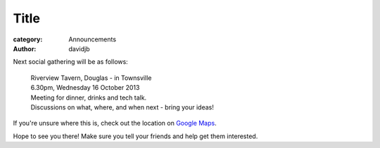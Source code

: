 Title
=======================

:category: Announcements
:author: davidjb

Next social gathering will be as follows:

    | Riverview Tavern, Douglas - in Townsville
    | 6.30pm, Wednesday 16 October 2013
    | Meeting for dinner, drinks and tech talk.
    | Discussions on what, where, and when next - bring your ideas!

If you're unsure where this is, check out the location on 
`Google Maps <http://goo.gl/PN9lY>`_.

Hope to see you there!  Make sure you tell your friends and help
get them interested.  

